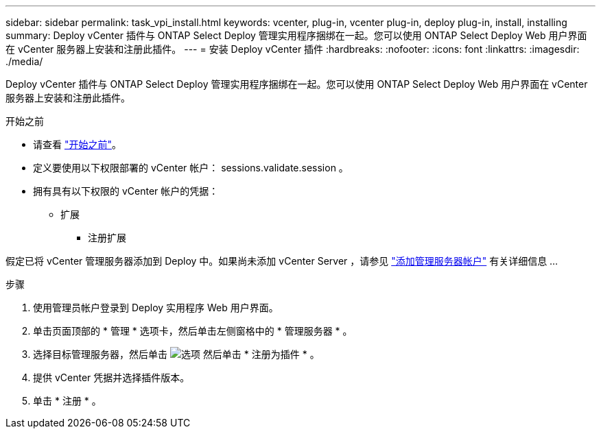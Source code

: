 ---
sidebar: sidebar 
permalink: task_vpi_install.html 
keywords: vcenter, plug-in, vcenter plug-in, deploy plug-in, install, installing 
summary: Deploy vCenter 插件与 ONTAP Select Deploy 管理实用程序捆绑在一起。您可以使用 ONTAP Select Deploy Web 用户界面在 vCenter 服务器上安装和注册此插件。 
---
= 安装 Deploy vCenter 插件
:hardbreaks:
:nofooter: 
:icons: font
:linkattrs: 
:imagesdir: ./media/


[role="lead"]
Deploy vCenter 插件与 ONTAP Select Deploy 管理实用程序捆绑在一起。您可以使用 ONTAP Select Deploy Web 用户界面在 vCenter 服务器上安装和注册此插件。

.开始之前
* 请查看 link:concept_vpi_manage_before.html["开始之前"]。
* 定义要使用以下权限部署的 vCenter 帐户： sessions.validate.session 。
* 拥有具有以下权限的 vCenter 帐户的凭据：
+
** 扩展
+
*** 注册扩展






假定已将 vCenter 管理服务器添加到 Deploy 中。如果尚未添加 vCenter Server ，请参见 link:task_adm_security.html["添加管理服务器帐户"] 有关详细信息 ...

.步骤
. 使用管理员帐户登录到 Deploy 实用程序 Web 用户界面。
. 单击页面顶部的 * 管理 * 选项卡，然后单击左侧窗格中的 * 管理服务器 * 。
. 选择目标管理服务器，然后单击 image:icon_kebab.gif["选项"] 然后单击 * 注册为插件 * 。
. 提供 vCenter 凭据并选择插件版本。
. 单击 * 注册 * 。


